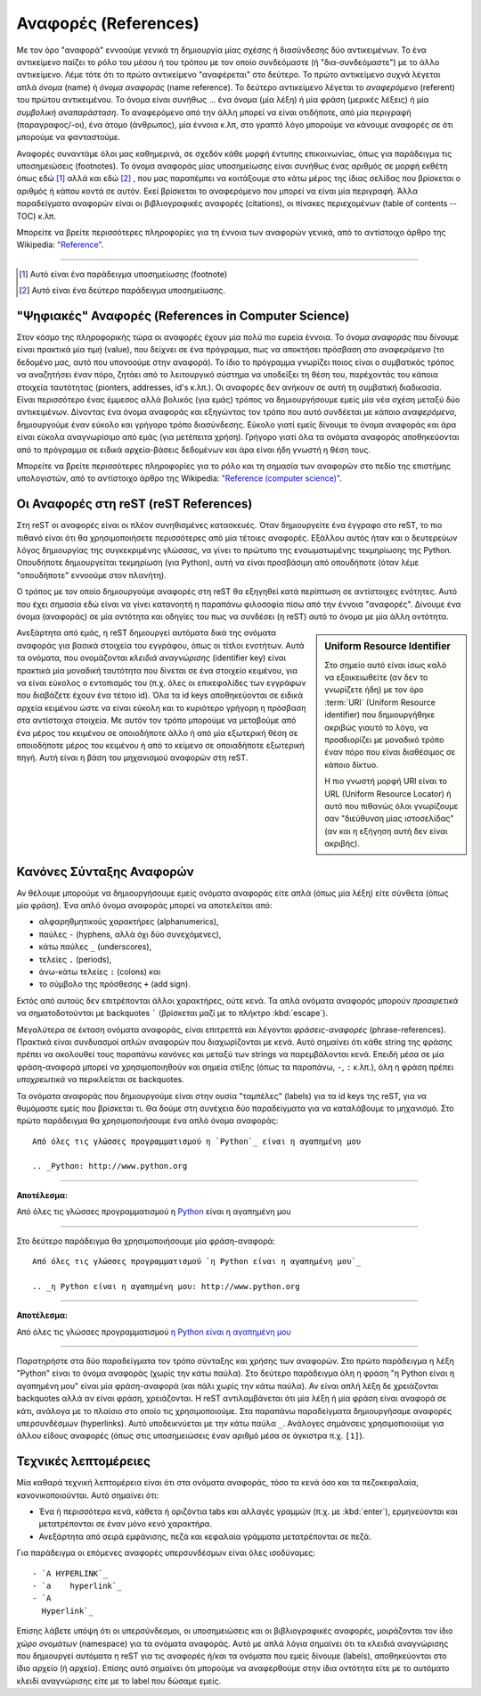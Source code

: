 .. ##################### "References" ###########################

.. _rest-concept-references-ref:

Αναφορές (References)
========================

Με τον όρο "αναφoρά" εννοούμε γενικά τη δημιουργία μίας σχέσης ή διασύνδεσης δύο αντικειμένων. Το ένα αντικείμενο παίζει το ρόλο του μέσου ή του τρόπου με τον οποίο συνδεόμαστε (ή "δια-συνδεόμαστε") με το άλλο αντικείμενο. Λέμε τότε ότι το πρώτο αντικείμενο "αναφέρεται" στο δεύτερο. Το πρώτο αντικείμενο συχνά λέγεται απλά *όνομα* (name) ή *όνομα αναφοράς* (name reference). Το δεύτερο αντικείμενο λέγεται το *αναφερόμενο* (referent) του πρώτου αντικειμένου. Το όνομα είναι συνήθως ... ένα όνομα (μία λέξη) ή μία φράση (μερικές λέξεις) ή μία *συμβολική αναπαράσταση*. Το αναφερόμενο από την άλλη μπορεί να είναι οτιδήποτε, από μία περιγραφή (παραγραφος/-οι), ένα άτομο (άνθρωπος), μία έννοια κ.λπ, στο γραπτό λόγο μπορούμε να κάνουμε αναφορές σε ότι μπορούμε να φανταστούμε.

Αναφορές συναντάμε όλοι μας καθημερινά, σε σχεδόν κάθε μορφή έντυπης επικοινωνίας, όπως για παράδειγμα τις υποσημειώσεις (footnotes). Το όνομα αναφοράς μίας υποσημείωσης είναι συνήθως ένας αριθμός σε μορφή εκθέτη όπως εδώ [#]_ αλλά και εδώ [#]_ , που μας παραπέμπει να κοιτάξουμε στο κάτω μέρος της ίδιας σελίδας που βρίσκεται ο αριθμός ή κάπου κοντά σε αυτόν. Εκεί βρίσκεται το αναφερόμενο που μπορεί να είναι μία περιγραφή. Άλλα παραδείγματα αναφορών είναι οι βιβλιογραφικές αναφορές (citations), οι πίνακες περιεχομένων (table of contents -- TOC) κ.λπ.

Μπορείτε να βρείτε περισσότερες πληροφορίες για τη έννοια των αναφορών γενικά, από το αντίστοιχο άρθρο της Wikipedia: `"Reference" <https://en.wikipedia.org/wiki/Reference>`_.

-----

.. [#] Αυτό είναι ένα παράδειγμα υποσημείωσης (footnote)
.. [#] Αυτό είναι ένα δεύτερο παράδειγμα υποσημείωσης.




"Ψηφιακές" Αναφορές (References in Computer Science)
--------------------------------------------------------

Στον κόσμο της πληροφορικής τώρα οι αναφορές έχουν μία πολύ πιο ευρεία έννοια. Το *όνομα αναφοράς* που δίνουμε είναι πρακτικά μία *τιμή* (value), που δείχνει σε ένα πρόγραμμα, πως να αποκτήσει πρόσβαση στο *αναφερόμενο* (το δεδομένο μας, αυτό που υπονοούμε στην αναφορά). Το ίδιο το πρόγραμμα γνωρίζει ποιος είναι ο συμβατικός τρόπος να αναζητήσει έναν πόρο, ζητάει από το λειτουργικό σύστημα να υποδείξει τη θέση του, παρέχοντάς του κάποια στοιχεία ταυτότητας (pionters, addresses, id's κ.λπ.). Οι αναφορές δεν ανήκουν σε αυτή τη συμβατική διαδικασία. Είναι περισσότερο ένας έμμεσος αλλά βολικός (για εμάς) τρόπος να δημιουργήσουμε εμείς μία νέα σχέση μεταξύ δύο αντικειμένων. Δίνοντας ένα όνομα αναφοράς και εξηγώντας τον τρόπο που αυτό συνδέεται με κάποιο *αναφερόμενο*, δημιουργούμε έναν εύκολο και γρήγορο τρόπο διασύνδεσης. Εύκολο γιατί εμείς δίνουμε το όνομα αναφοράς και άρα είναι εύκολα αναγνωρίσιμο από εμάς (για μετέπειτα χρήση). Γρήγορο γιατί όλα τα ονόματα αναφοράς αποθηκεύονται από το πρόγραμμα σε ειδικά αρχεία-βάσεις δεδομένων και άρα είναι ήδη γνωστή η θέση τους.

Μπορείτε να βρείτε περισσότερες πληροφορίες για το ρόλο και τη σημασία των αναφορών στο πεδίο της επιστήμης υπολογιστών, από το αντίστοιχο άρθρο της Wikipedia: `"Reference (computer science)" <https://en.wikipedia.org/wiki/Reference_(computer_science)>`_.


Οι Αναφορές στη reST (reST References)
------------------------------------------

Στη reST οι αναφορές είναι οι πλέον συνηθισμένες κατασκευές. Όταν δημιουργείτε ένα έγγραφο στο reST, το πιο πιθανό είναι ότι θα χρησιμοποιήσετε περισσότερες από μία τέτοιες αναφορές. Εξάλλου αυτός ήταν και ο δευτερεύων λόγος δημιουργίας της συγκεκριμένης γλώσσας, να γίνει το πρώτυπο της ενσωματωμένης τεκμηρίωσης της Python. Οπουδήποτε δημιουργείται τεκμηρίωση (για Python), αυτή να είναι προσβάσιμη από οπουδήποτε (όταν λέμε "οπουδήποτε" εννοούμε στον πλανήτη).

Ο τρόπος με τον οποίο δημιουργούμε αναφορές στη reST θα εξηγηθεί κατά περίπτωση σε αντίστοιχες ενότητες. Αυτό που έχει σημασία εδώ είναι να γίνει κατανοητή η παραπάνω φιλοσοφία πίσω από την έννοια "αναφορές". Δίνουμε ένα όνομα (αναφοράς) σε μία οντότητα και οδηγίες του πως να συνδέσει (η reST) αυτό το όνομα με μία άλλη οντότητα.

.. sidebar:: Uniform Resource Identifier

   Στο σημείο αυτό είναι ίσως καλό να εξοικειωθείτε (αν δεν το γνωρίζετε ήδη) με τον όρο :term:`URI` (Uniform Resource identifier) που δημιουργήθηκε ακριβώς γιαυτό το λόγο, να προσδιορίζει με μοναδικό τρόπο έναν πόρο που είναι διαθέσιμος σε κάποιο δίκτυο.

   Η πιο γνωστή μορφή URI είναι το URL (Uniform Resource Locator) ή αυτό που πιθανώς όλοι γνωρίζουμε σαν "διεύθυνση μίας ιστοσελίδας" (αν και η εξήγηση αυτή δεν είναι ακριβής).

Ανεξάρτητα από εμάς, η reST δημιουργεί αυτόματα δικά της ονόματα αναφοράς για βασικά στοιχεία του εγγράφου, όπως οι τίτλοι ενοτήτων. Αυτά τα ονόματα, που ονομάζονται *κλειδιά αναγνώρισης* (identifier key) είναι πρακτικά μία μοναδική ταυτότητα που δίνεται σε ένα στοιχείο κειμένου, για να είναι εύκολος ο εντοπισμός του (π.χ. όλες οι επικεφαλίδες των εγγράφων που διαβάζετε έχουν ένα τέτοιο id). Όλα τα id keys αποθηκεύονται σε ειδικά αρχεία κειμένου ώστε να είναι εύκολη και το κυριότερο γρήγορη η πρόσβαση στα αντίστοιχα στοιχεία. Με αυτόν τον τρόπο μπορούμε να μεταβούμε από ένα μέρος του κειμένου σε οποιοδήποτε άλλο ή από μία εξωτερική θέση σε οποιοδήποτε μέρος του κειμένου ή από το κείμενο σε οποιαδήποτε εξωτερική πηγή. Αυτή είναι η βάση του μηχανισμού αναφορών στη reST.




Κανόνες Σύνταξης Αναφορών
---------------------------

Αν θέλουμε μπορούμε να δημιουργήσουμε εμείς ονόματα αναφοράς είτε απλά (όπως μία λέξη) είτε σύνθετα (όπως μία φράση). Ένα απλό όνομα αναφοράς μπορεί να αποτελείται από:

- αλφαρηθμητικούς χαρακτήρες (alphanumerics),
- παύλες ``-`` (hyphens, αλλά όχι δύο συνεχόμενες),
- κάτω παύλες ``_`` (underscores),
- τελείες ``.`` (periods),
- άνω-κάτω τελείες ``:`` (colons) και
- το σύμβολο της πρόσθεσης ``+`` (add sign).

Εκτός από αυτούς δεν επιτρέπονται άλλοι χαρακτήρες, ούτε κενά. Τα απλά ονόματα αναφοράς μπορούν *προαιρετικά* να σηματοδοτούνται με backquotes ````` (βρίσκεται μαζί με το πλήκτρο :kbd:`escape`).

Μεγαλύτερα σε έκταση ονόματα αναφοράς, είναι επιτρεπτά και λέγονται *φράσεις-αναφορές* (phrase-references). Πρακτικά είναι συνδυασμοί απλών αναφορών που διαχωρίζονται με κενά. Αυτό σημαίνει ότι κάθε string της φράσης πρέπει να ακολουθεί τους παραπάνω κανόνες και μεταξύ των strings να παρεμβάλονται κενά. Επειδή μέσα σε μία φράση-αναφορά μπορεί να χρησιμοποιηθούν και σημεία στίξης (όπως τα παραπάνω, ``-``, ``:`` κ.λπ.), όλη η φράση πρέπει *υποχρεωτικά* να περικλείεται σε backquotes.

Τα ονόματα αναφοράς που δημιουργούμε είναι στην ουσία "ταμπέλες" (labels) για τα id keys της reST, για να θυμόμαστε εμείς που βρίσκεται τι. Θα δούμε στη συνέχεια δύο παραδείγματα για να καταλάβουμε το μηχανισμό. Στο πρώτο παράδειγμα θα χρησιμοποιήσουμε ένα απλό όνομα αναφοράς::

    Από όλες τις γλώσσες προγραμματισμού η `Python`_ είναι η αγαπημένη μου

    .. _Python: http://www.python.org

-----

**Αποτέλεσμα:**

Από όλες τις γλώσσες προγραμματισμού η Python_ είναι η αγαπημένη μου

.. _Python: http://www.python.org

----- 


Στο δεύτερο παράδειγμα θα χρησιμοποιήσουμε μία φράση-αναφορά::

  Από όλες τις γλώσσες προγραμματισμού `η Python είναι η αγαπημένη μου`_

  .. _η Python είναι η αγαπημένη μου: http://www.python.org


-----

**Αποτέλεσμα:**

Από όλες τις γλώσσες προγραμματισμού `η Python είναι η αγαπημένη μου`_

.. _η Python είναι η αγαπημένη μου: http://www.python.org

-----


Παρατηρήστε στα δύο παραδείγματα τον τρόπο σύνταξης και χρήσης των αναφορών. Στο πρώτο παράδειγμα η λέξη "Python" είναι το όνομα αναφοράς (χωρίς την κάτω παύλα). Στο δεύτερο παράδειγμα όλη η φράση "η Python είναι η αγαπημένη μου" είναι μία φράση-αναφορά (και πάλι χωρίς την κάτω παύλα). Αν είναι απλή λέξη δε χρειάζονται backquotes αλλά αν είναι φράση, χρειάζονται. Η reST αντιλαμβάνεται ότι μία λέξη ή μία φράση είναι αναφορά σε κάτι, ανάλογα με το πλαίσιο στο οποίο τις χρησιμοποιούμε. Στα παραπάνω παραδείγματα δημιουργήσαμε αναφορές υπερσυνδέσμων (hyperlinks). Αυτό υποδεικνύεται με την κάτω παύλα ``_``. Ανάλογες σημάνσεις χρησιμοπιοιούμε για άλλου είδους αναφορές (όπως στις υποσημειώσεις έναν αριθμό μέσα σε άγκιστρα π.χ. ``[1]``).




Τεχνικές λεπτομέρειες
-----------------------

Μία καθαρά τεχνική λεπτομέρεια είναι ότι στα ονόματα αναφοράς, τόσο τα κενά όσο και τα πεζοκεφαλαία, κανονικοποιούνται. Αυτό σημαίνει ότι:

- Ένα ή περισσότερα κενά, κάθετα ή οριζόντια tabs και αλλαγές γραμμών (π.χ. με
  :kbd:`enter`), ερμηνεύονται και μετατρέπονται σε έναν μόνο κενό χαρακτήρα.
- Ανεξάρτητα από σειρά εμφάνισης, πεζά και κεφαλαία γράμματα μετατρέπονται σε
  πεζά.

Για παράδειγμα οι επόμενες αναφορές υπερσυνδέσμων είναι όλες ισοδύναμες::

  - `A HYPERLINK`_
  - `a    hyperlink`_
  - `A
    Hyperlink`_

Επίσης λάβετε υπόψη ότι οι υπερσύνδεσμοι, οι υποσημειώσεις και οι βιβλιογραφικές αναφορές, μοιράζονται τον ίδιο *χώρο ονομάτων* (namespace) για τα ονόματα αναφοράς. Αυτό με απλά λόγια σημαίνει ότι τα κλειδιά αναγνώρισης που δημιουργεί αυτόματα η reST για τις αναφορές ή/και τα ονόματα που εμείς δίνουμε (labels), αποθηκεύονται στο ίδιο αρχείο (ή αρχεία). Επίσης αυτό σημαίνει ότι μπορούμε να αναφερθούμε στην ίδια οντότητα είτε με το αυτόματο κλειδί αναγνώρισης είτε με το label που δώσαμε εμείς.
